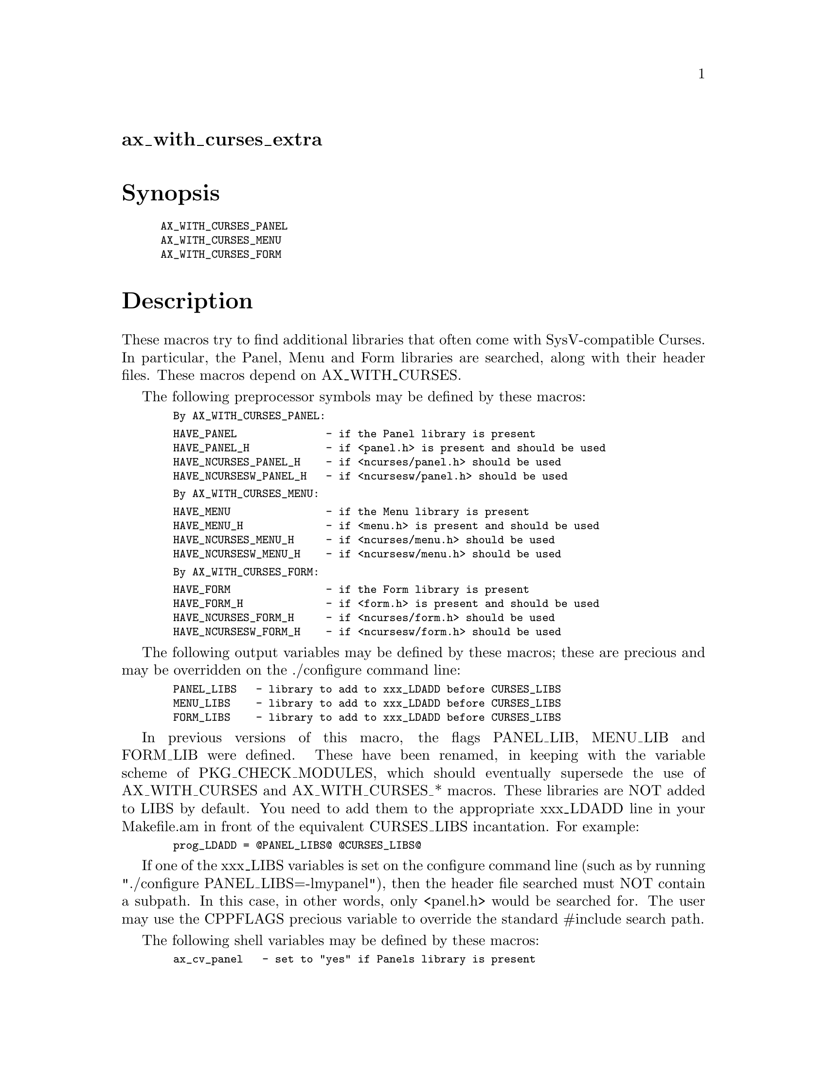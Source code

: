 @node ax_with_curses_extra
@unnumberedsec ax_with_curses_extra

@majorheading Synopsis

@smallexample
AX_WITH_CURSES_PANEL
AX_WITH_CURSES_MENU
AX_WITH_CURSES_FORM
@end smallexample

@majorheading Description

These macros try to find additional libraries that often come with
SysV-compatible Curses.  In particular, the Panel, Menu and Form
libraries are searched, along with their header files.  These macros
depend on AX_WITH_CURSES.

The following preprocessor symbols may be defined by these macros:

@smallexample
  By AX_WITH_CURSES_PANEL:
@end smallexample

@smallexample
  HAVE_PANEL              - if the Panel library is present
  HAVE_PANEL_H            - if <panel.h> is present and should be used
  HAVE_NCURSES_PANEL_H    - if <ncurses/panel.h> should be used
  HAVE_NCURSESW_PANEL_H   - if <ncursesw/panel.h> should be used
@end smallexample

@smallexample
  By AX_WITH_CURSES_MENU:
@end smallexample

@smallexample
  HAVE_MENU               - if the Menu library is present
  HAVE_MENU_H             - if <menu.h> is present and should be used
  HAVE_NCURSES_MENU_H     - if <ncurses/menu.h> should be used
  HAVE_NCURSESW_MENU_H    - if <ncursesw/menu.h> should be used
@end smallexample

@smallexample
  By AX_WITH_CURSES_FORM:
@end smallexample

@smallexample
  HAVE_FORM               - if the Form library is present
  HAVE_FORM_H             - if <form.h> is present and should be used
  HAVE_NCURSES_FORM_H     - if <ncurses/form.h> should be used
  HAVE_NCURSESW_FORM_H    - if <ncursesw/form.h> should be used
@end smallexample

The following output variables may be defined by these macros; these are
precious and may be overridden on the ./configure command line:

@smallexample
  PANEL_LIBS   - library to add to xxx_LDADD before CURSES_LIBS
  MENU_LIBS    - library to add to xxx_LDADD before CURSES_LIBS
  FORM_LIBS    - library to add to xxx_LDADD before CURSES_LIBS
@end smallexample

In previous versions of this macro, the flags PANEL_LIB, MENU_LIB and
FORM_LIB were defined. These have been renamed, in keeping with the
variable scheme of PKG_CHECK_MODULES, which should eventually supersede
the use of AX_WITH_CURSES and AX_WITH_CURSES_* macros. These libraries
are NOT added to LIBS by default.  You need to add them to the
appropriate xxx_LDADD line in your Makefile.am in front of the
equivalent CURSES_LIBS incantation.  For example:

@smallexample
  prog_LDADD = @@PANEL_LIBS@@ @@CURSES_LIBS@@
@end smallexample

If one of the xxx_LIBS variables is set on the configure command line
(such as by running "./configure PANEL_LIBS=-lmypanel"), then the header
file searched must NOT contain a subpath.  In this case, in other words,
only <panel.h> would be searched for.  The user may use the CPPFLAGS
precious variable to override the standard #include search path.

The following shell variables may be defined by these macros:

@smallexample
  ax_cv_panel   - set to "yes" if Panels library is present
  ax_cv_menu    - set to "yes" if Menu library is present
  ax_cv_form    - set to "yes" if Form library is present
@end smallexample

These variables can be used in your configure.ac to determine whether a
library you require is actually present.  For example:

@smallexample
  AX_WITH_CURSES
  if test "x$ax_cv_curses" != xyes; then
      AC_MSG_ERROR([requires a SysV or X/Open-compatible Curses library])
  fi
  AX_WITH_CURSES_PANEL
  if test "x$ax_cv_panel" != xyes; then
      AC_MSG_ERROR([requires the Curses Panel library])
  fi
@end smallexample

To use the HAVE_xxx_H preprocessor symbols, insert the following into
your system.h (or equivalent) header file:

@smallexample
  For AX_WITH_CURSES_PANEL:
@end smallexample

@smallexample
  #if defined HAVE_NCURSESW_PANEL_H
  #  include <ncursesw/panel.h>
  #elif defined HAVE_NCURSES_PANEL_H
  #  include <ncurses/panel.h>
  #elif defined HAVE_PANEL_H
  #  include <panel.h>
  #else
  #  error "SysV-compatible Curses Panel header file required"
  #endif
@end smallexample

@smallexample
  For AX_WITH_CURSES_MENU:
@end smallexample

@smallexample
  #if defined HAVE_NCURSESW_MENU_H
  #  include <ncursesw/menu.h>
  #elif defined HAVE_NCURSES_MENU_H
  #  include <ncurses/menu.h>
  #elif defined HAVE_MENU_H
  #  include <menu.h>
  #else
  #  error "SysV-compatible Curses Menu header file required"
  #endif
@end smallexample

@smallexample
  For AX_WITH_CURSES_FORM:
@end smallexample

@smallexample
  #if defined HAVE_NCURSESW_FORM_H
  #  include <ncursesw/form.h>
  #elif defined HAVE_NCURSES_FORM_H
  #  include <ncurses/form.h>
  #elif defined HAVE_FORM_H
  #  include <form.h>
  #else
  #  error "SysV-compatible Curses Form header file required"
  #endif
@end smallexample

@majorheading Source Code

Download the
@uref{http://git.savannah.gnu.org/gitweb/?p=autoconf-archive.git;a=blob_plain;f=m4/ax_with_curses_extra.m4,latest
version of @file{ax_with_curses_extra.m4}} or browse
@uref{http://git.savannah.gnu.org/gitweb/?p=autoconf-archive.git;a=history;f=m4/ax_with_curses_extra.m4,the
macro's revision history}.

@majorheading License

@w{Copyright @copyright{} 2011 John Zaitseff @email{J.Zaitseff@@zap.org.au}}

This program is free software: you can redistribute it and/or modify it
under the terms of the GNU General Public License as published by the
Free Software Foundation, either version 3 of the License, or (at your
option) any later version.

This program is distributed in the hope that it will be useful, but
WITHOUT ANY WARRANTY; without even the implied warranty of
MERCHANTABILITY or FITNESS FOR A PARTICULAR PURPOSE. See the GNU General
Public License for more details.

You should have received a copy of the GNU General Public License along
with this program. If not, see <https://www.gnu.org/licenses/>.

As a special exception, the respective Autoconf Macro's copyright owner
gives unlimited permission to copy, distribute and modify the configure
scripts that are the output of Autoconf when processing the Macro. You
need not follow the terms of the GNU General Public License when using
or distributing such scripts, even though portions of the text of the
Macro appear in them. The GNU General Public License (GPL) does govern
all other use of the material that constitutes the Autoconf Macro.

This special exception to the GPL applies to versions of the Autoconf
Macro released by the Autoconf Archive. When you make and distribute a
modified version of the Autoconf Macro, you may extend this special
exception to the GPL to apply to your modified version as well.

